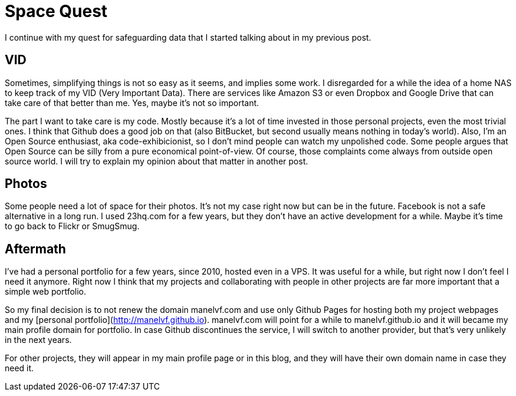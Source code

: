 # Space Quest

I continue with my quest for safeguarding data that I started talking about in my previous post.

## VID

Sometimes, simplifying things is not so easy as it seems, and implies some work. I disregarded for a while the idea of a home NAS to keep track of my VID (Very Important Data). There are services like Amazon S3 or even Dropbox and Google Drive that can take care of that better than me. Yes, maybe it's not so important.

The part I want to take care is my code. Mostly because it's a lot of time invested in those personal projects, even the most trivial ones. I think that Github does a good job on that (also BitBucket, but second usually means nothing in today's world). Also, I'm an Open Source enthusiast, aka code-exhibicionist, so I don't mind people can watch my unpolished code. Some people argues that Open Source can be silly from a pure economical point-of-view. Of course, those complaints come always from outside open source world. I will try to explain my opinion about that matter in another post.

## Photos

Some people need a lot of space for their photos. It's not my case right now but can be in the future. Facebook is not a safe alternative in a long run. I used 23hq.com for a few years, but they don't have an active development for a while. Maybe it's time to go back to Flickr or SmugSmug.

## Aftermath

I've had a personal portfolio for a few years, since 2010, hosted even in a VPS. It was useful for a while, but right now I don't feel I need it anymore. Right now I think that my projects and collaborating with people in other projects are far more important that a simple web portfolio.

So my final decision is to not renew the domain manelvf.com and use only Github Pages for hosting both my project webpages and my [personal portfolio](http://manelvf.github.io). manelvf.com will point for a while to manelvf.github.io and it will became my main profile domain for portfolio. In case Github discontinues the service, I will switch to another provider, but that's very unlikely in the next years.

For other projects, they will appear in my main profile page or in this blog, and they will have their own domain name in case they need it.